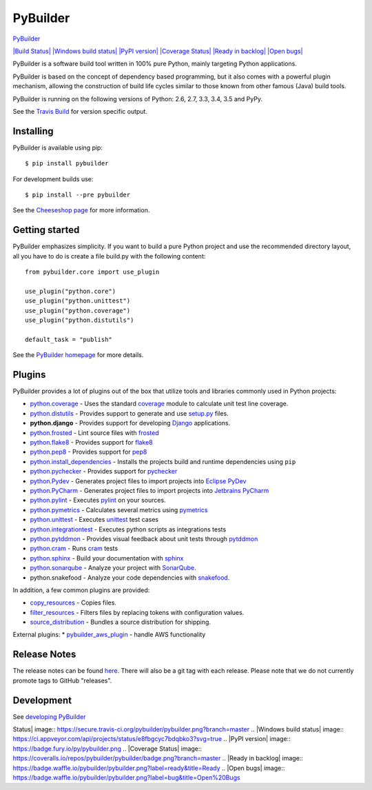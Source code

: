 PyBuilder
=========

`PyBuilder <http://pybuilder.github.io>`_

`|Build Status| <http://travis-ci.org/pybuilder/pybuilder>`_ `|Windows
build status| <https://ci.appveyor.com/project/mriehl/pybuilder>`_
`|PyPI version| <https://warehouse.python.org/project/pybuilder/>`_
`|Coverage
Status| <https://coveralls.io/r/pybuilder/pybuilder?branch=master>`_
`|Ready in backlog| <https://waffle.io/pybuilder/pybuilder>`_ `|Open
bugs| <https://waffle.io/pybuilder/pybuilder>`_

PyBuilder is a software build tool written in 100% pure Python, mainly
targeting Python applications.

PyBuilder is based on the concept of dependency based programming, but
it also comes with a powerful plugin mechanism, allowing the
construction of build life cycles similar to those known from other
famous (Java) build tools.

PyBuilder is running on the following versions of Python: 2.6, 2.7, 3.3,
3.4, 3.5 and PyPy.

See the `Travis Build <https://travis-ci.org/pybuilder/pybuilder>`_ for
version specific output.

Installing
----------

PyBuilder is available using pip:

::

    $ pip install pybuilder

For development builds use:

::

    $ pip install --pre pybuilder 

See the `Cheeseshop
page <https://warehouse.python.org/project/pybuilder/>`_ for more
information.

Getting started
---------------

PyBuilder emphasizes simplicity. If you want to build a pure Python
project and use the recommended directory layout, all you have to do is
create a file build.py with the following content:

::

    from pybuilder.core import use_plugin

    use_plugin("python.core")
    use_plugin("python.unittest")
    use_plugin("python.coverage")
    use_plugin("python.distutils")

    default_task = "publish"

See the `PyBuilder homepage <http://pybuilder.github.com/>`_ for more
details.

Plugins
-------

PyBuilder provides a lot of plugins out of the box that utilize tools
and libraries commonly used in Python projects:

-  `python.coverage <http://pybuilder.github.com/documentation/plugins.html#Measuringunittestcoverage>`_
   - Uses the standard
   `coverage <https://warehouse.python.org/project/coverage/>`_ module
   to calculate unit test line coverage.
-  `python.distutils <http://pybuilder.github.com/documentation/plugins.html#BuildingaPythonpackage>`_
   - Provides support to generate and use
   `setup.py <https://warehouse.python.org/project/setuptools/>`_ files.
-  **python.django** - Provides support for developing
   `Django <https://www.djangoproject.com/>`_ applications.
-  `python.frosted <http://pybuilder.github.io/documentation/plugins.html#Frostedplugin>`_
   - Lint source files with
   `frosted <https://github.com/timothycrosley/frosted>`_
-  `python.flake8 <http://pybuilder.github.io/documentation/plugins.html#Flake8plugin>`_
   - Provides support for
   `flake8 <https://warehouse.python.org/project/flake8/>`_
-  `python.pep8 <http://pybuilder.github.io/documentation/plugins.html#Pep8plugin>`_
   - Provides support for
   `pep8 <https://warehouse.python.org/project/pep8/>`_
-  `python.install\_dependencies <http://pybuilder.github.io/documentation/plugins.html#Installingdependencies>`_
   - Installs the projects build and runtime dependencies using ``pip``
-  `python.pychecker <http://pybuilder.github.io/documentation/plugins.html#Pycheckerplugin>`_
   - Provides support for
   `pychecker <http://pychecker.sourceforge.net/>`_
-  `python.Pydev <http://pybuilder.github.io/documentation/plugins.html#ProjectfilesforEclipsePyDev>`_
   - Generates project files to import projects into `Eclipse
   PyDev <http://pydev.org/>`_
-  `python.PyCharm <http://pybuilder.github.io/documentation/plugins.html#ProjectfilesforJetbrainsPyCharm>`_
   - Generates project files to import projects into `Jetbrains
   PyCharm <http://www.jetbrains.com/pycharm/>`_
-  `python.pylint <http://pybuilder.github.io/documentation/plugins.html#Pylintplugin>`_
   - Executes `pylint <https://bitbucket.org/logilab/pylint/>`_ on your
   sources.
-  `python.pymetrics <http://pybuilder.github.io/documentation/plugins.html#Pymetricsplugin>`_
   - Calculates several metrics using
   `pymetrics <http://sourceforge.net/projects/pymetrics/>`_
-  `python.unittest <http://pybuilder.github.com/documentation/plugins.html#RunningPythonUnittests>`_
   - Executes `unittest <http://docs.python.org/library/unittest.html>`_
   test cases
-  `python.integrationtest <http://pybuilder.github.com/documentation/plugins.html#RunningPythonIntegrationTests>`_
   - Executes python scripts as integrations tests
-  `python.pytddmon <http://pybuilder.github.io/documentation/plugins.html#Visualfeedbackfortests>`_
   - Provides visual feedback about unit tests through
   `pytddmon <http://pytddmon.org/>`_
-  `python.cram <http://pybuilder.github.io/documentation/plugins.html#RunningCramtests>`_
   - Runs `cram <https://warehouse.python.org/project/cram/>`_ tests
-  `python.sphinx <http://pybuilder.github.io/documentation/plugins.html#Creatingdocumentationwithsphinx>`_
   - Build your documentation with `sphinx <http://sphinx-doc.org/>`_
-  `python.sonarqube <http://pybuilder.github.io/documentation/plugins.html#SonarQubeintegration>`_
   - Analyze your project with `SonarQube <http://www.sonarqube.org/>`_.
-  python.snakefood - Analyze your code dependencies with
   `snakefood <https://bitbucket.org/blais/snakefood>`_.

In addition, a few common plugins are provided:

-  `copy\_resources <http://pybuilder.github.io/documentation/plugins.html#Copyingresourcesintoadistribution>`_
   - Copies files.
-  `filter\_resources <http://pybuilder.github.io/documentation/plugins.html#Filteringfiles>`_
   - Filters files by replacing tokens with configuration values.
-  `source\_distribution <http://pybuilder.github.io/documentation/plugins.html#Creatingasourcedistribution>`_
   - Bundles a source distribution for shipping.

External plugins: \*
`pybuilder\_aws\_plugin <https://github.com/immobilienscout24/pybuilder_aws_plugin>`_
- handle AWS functionality

Release Notes
-------------

The release notes can be found
`here <http://pybuilder.github.com/releasenotes/>`_. There will also be
a git tag with each release. Please note that we do not currently
promote tags to GitHub "releases".

Development
-----------

See `developing
PyBuilder <http://pybuilder.github.io/documentation/developing_pybuilder.html>`_

.. |Build
Status| image:: https://secure.travis-ci.org/pybuilder/pybuilder.png?branch=master
.. |Windows build
status| image:: https://ci.appveyor.com/api/projects/status/e8fbgcyc7bdqbko3?svg=true
.. |PyPI version| image:: https://badge.fury.io/py/pybuilder.png
.. |Coverage
Status| image:: https://coveralls.io/repos/pybuilder/pybuilder/badge.png?branch=master
.. |Ready in
backlog| image:: https://badge.waffle.io/pybuilder/pybuilder.png?label=ready&title=Ready
.. |Open
bugs| image:: https://badge.waffle.io/pybuilder/pybuilder.png?label=bug&title=Open%20Bugs


